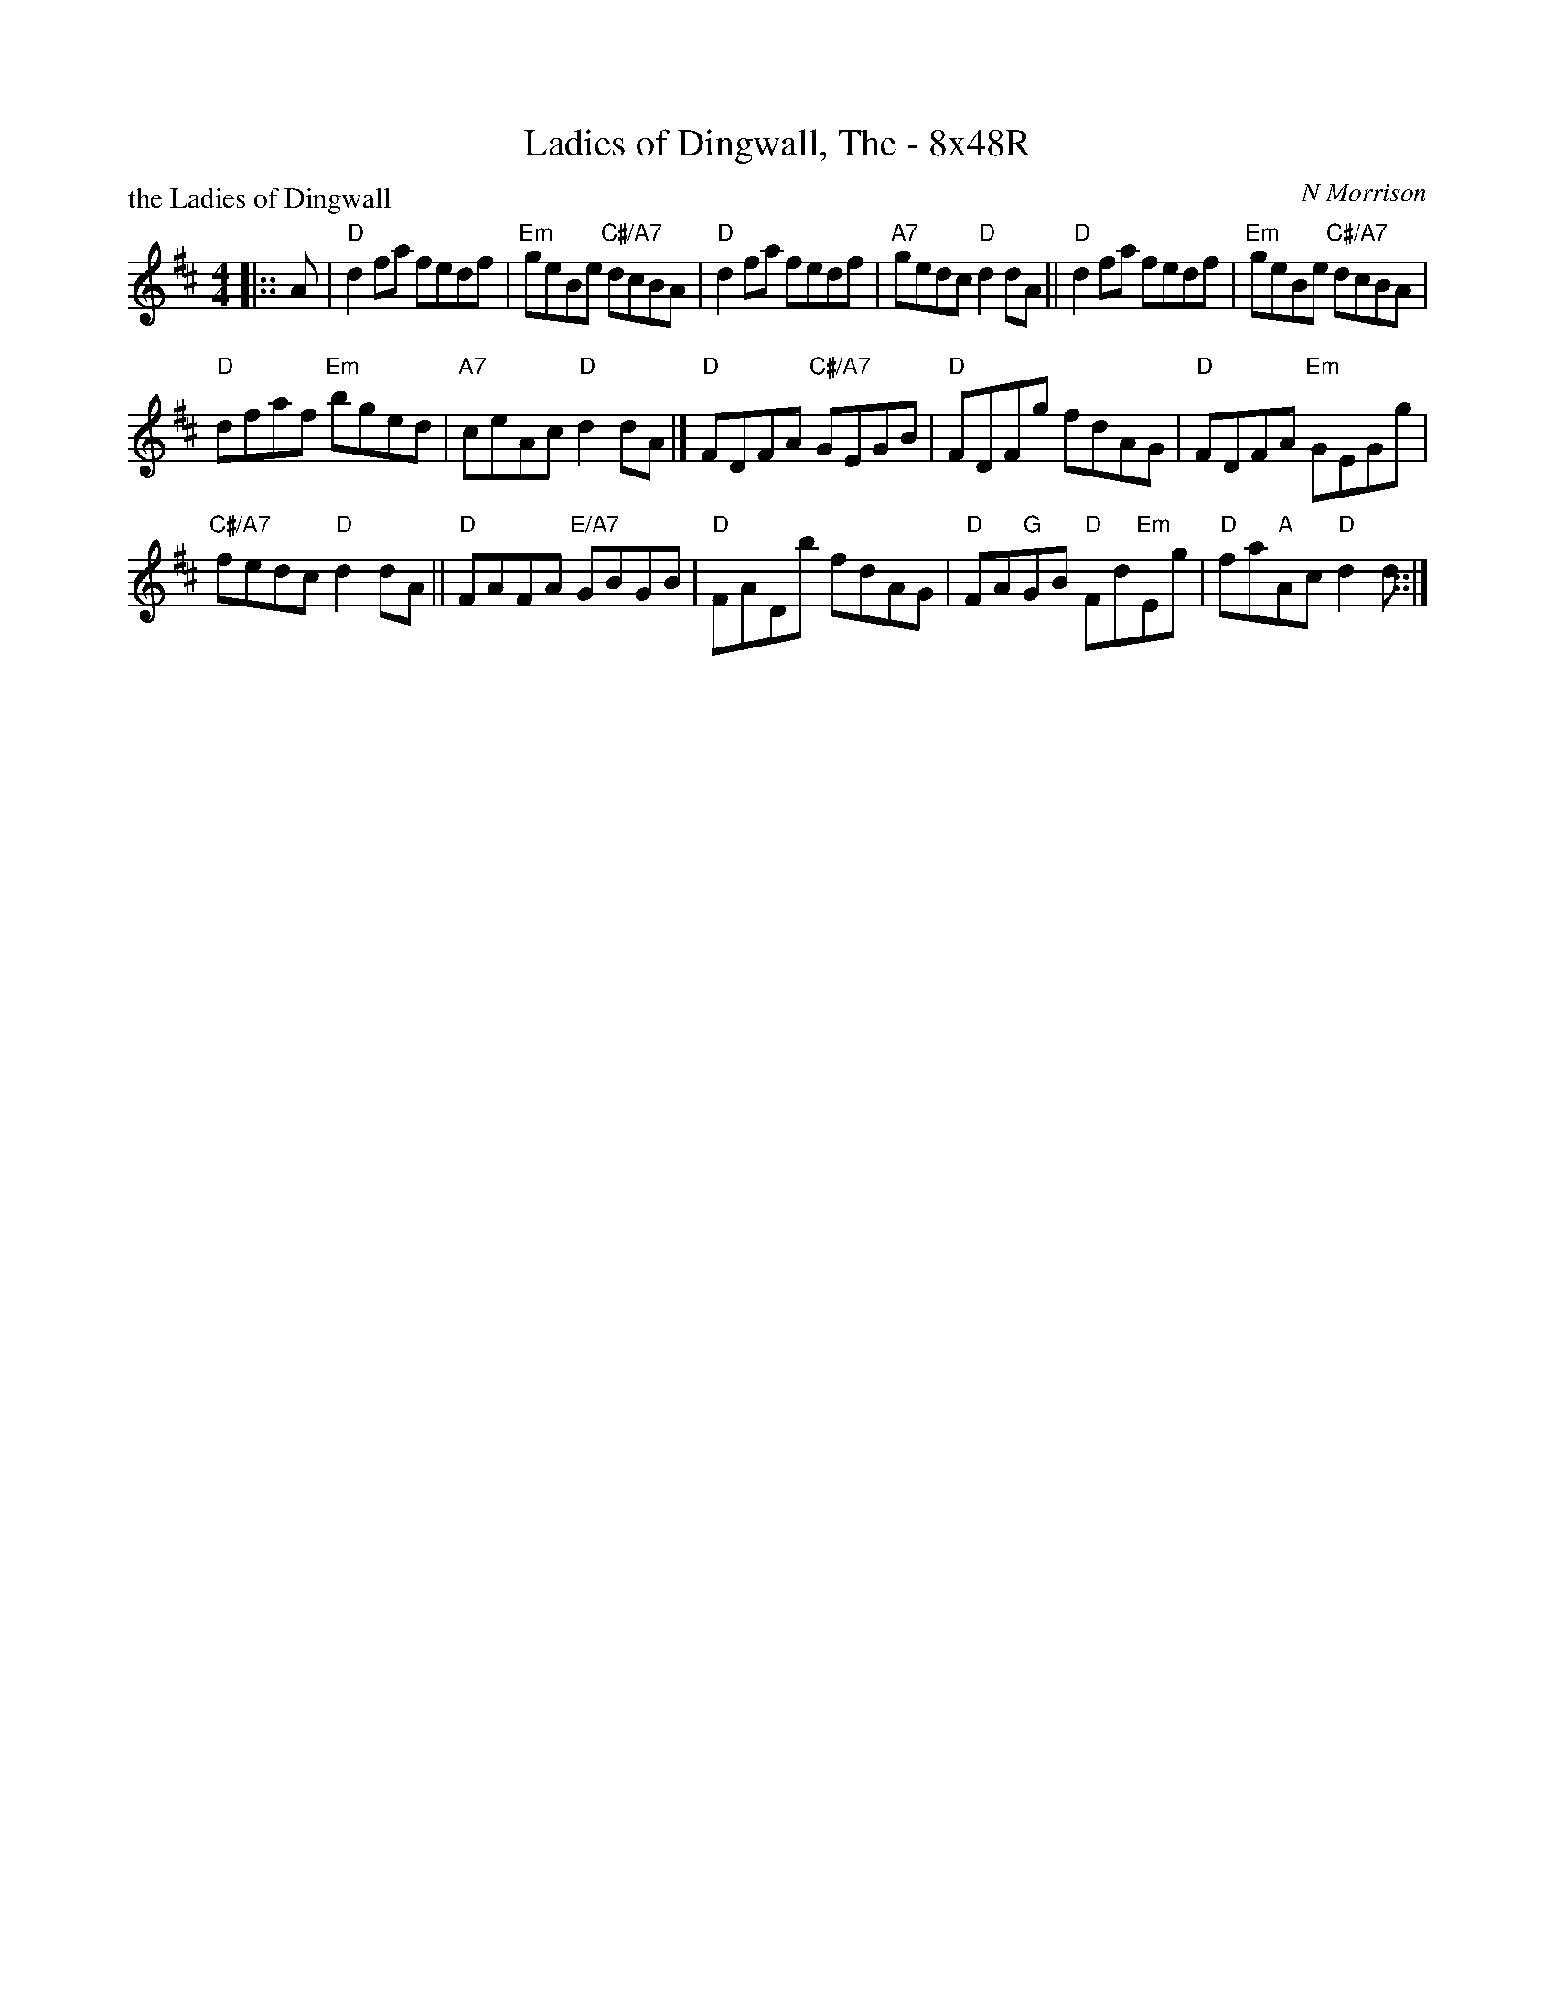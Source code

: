 X: 0219
T: Ladies of Dingwall, The - 8x48R
P: the Ladies of Dingwall
C: N Morrison
B: Miss Milligan's Miscellany v.2 #0219
B: Originally Ours v.1 p.182 #MMM-0219
Z: 2019 John Chambers <jc:trillian.mit.edu>
M: 4/4
L: 1/8
R: reel
K: D
%
|:: A |\
"D"d2fa fedf | "Em"geBe "C#/A7"dcBA | "D"d2fa fedf | "A7"gedc "D"d2dA ||\
"D"d2fa fedf | "Em"geBe "C#/A7"dcBA |
"D"dfaf "Em"bged | "A7"ceAc "D"d2dA |]\
"D"FDFA "C#/A7"GEGB | "D"FDFg fdAG | "D"FDFA "Em"GEGg |
"C#/A7"fedc "D"d2dA ||\
"D"FAFA "E/A7"GBGB | "D"FADb fdAG | "D"FA"G"GB "D"Fd"Em"Eg | "D"fa"A"Ac "D"d2d ::|
